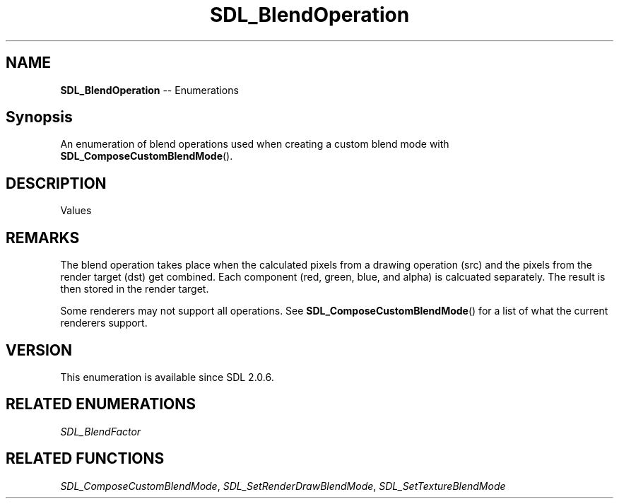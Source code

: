 .TH SDL_BlendOperation 3 "2018.08.14" "https://github.com/haxpor/sdl2-manpage" "SDL2"
.SH NAME
\fBSDL_BlendOperation\fR -- Enumerations

.SH Synopsis
An enumeration of blend operations used when creating a custom blend mode with \fBSDL_ComposeCustomBlendMode\fR().

.SH DESCRIPTION
Values
.TS
tab(:) allbox;
ab a.
SDL_BLENDOPERATION_ADD:additive operation
:dst + src
SDL_BLENDOPERATION_SUBTRACT:subtractive operation
:dst - src
SDL_BLENDOPERATION_REV_SUBTRACT:reversed subtractive operation
:src - dst
SDL_BLENDOPERATION_MINIMUM:minimum operation
:min(dst, src)
SDL_BLENDOPERATION_MAXIMUM:maximum operation
:max(dst, src)
.TE

.SH REMARKS
The blend operation takes place when the calculated pixels from a drawing operation (src) and the pixels from the render target (dst) get combined. Each component (red, green, blue, and alpha) is calcuated separately. The result is then stored in the render target.
.PP
Some renderers may not support all operations. See \fBSDL_ComposeCustomBlendMode\fR() for a list of what the current renderers support.

.SH VERSION
This enumeration is available since SDL 2.0.6.

.SH RELATED ENUMERATIONS
\fISDL_BlendFactor

.SH RELATED FUNCTIONS
\fISDL_ComposeCustomBlendMode\fR, \fISDL_SetRenderDrawBlendMode\fR, \fISDL_SetTextureBlendMode

